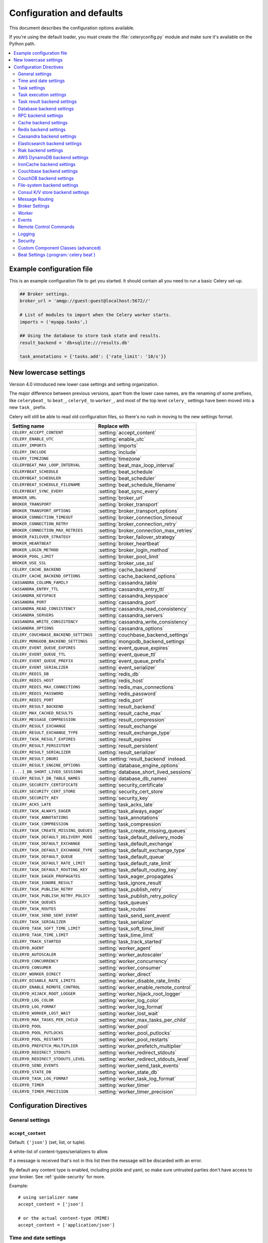 .. _configuration:

============================
 Configuration and defaults
============================

This document describes the configuration options available.

If you're using the default loader, you must create the :file:`celeryconfig.py`
module and make sure it's available on the Python path.

.. contents::
    :local:
    :depth: 2

.. _conf-example:

Example configuration file
==========================

This is an example configuration file to get you started.
It should contain all you need to run a basic Celery set-up.

.. code-block:: python

    ## Broker settings.
    broker_url = 'amqp://guest:guest@localhost:5672//'

    # List of modules to import when the Celery worker starts.
    imports = ('myapp.tasks',)

    ## Using the database to store task state and results.
    result_backend = 'db+sqlite:///results.db'

    task_annotations = {'tasks.add': {'rate_limit': '10/s'}}


.. _conf-old-settings-map:

New lowercase settings
======================

Version 4.0 introduced new lower case settings and setting organization.

The major difference between previous versions, apart from the lower case
names, are the renaming of some prefixes, like ``celerybeat_`` to ``beat_``,
``celeryd_`` to ``worker_``, and most of the top level ``celery_`` settings
have been moved into a new  ``task_`` prefix.

Celery will still be able to read old configuration files, so there's no
rush in moving to the new settings format.

=====================================  ==============================================
**Setting name**                       **Replace with**
=====================================  ==============================================
``CELERY_ACCEPT_CONTENT``              :setting:`accept_content`
``CELERY_ENABLE_UTC``                  :setting:`enable_utc`
``CELERY_IMPORTS``                     :setting:`imports`
``CELERY_INCLUDE``                     :setting:`include`
``CELERY_TIMEZONE``                    :setting:`timezone`
``CELERYBEAT_MAX_LOOP_INTERVAL``       :setting:`beat_max_loop_interval`
``CELERYBEAT_SCHEDULE``                :setting:`beat_schedule`
``CELERYBEAT_SCHEDULER``               :setting:`beat_scheduler`
``CELERYBEAT_SCHEDULE_FILENAME``       :setting:`beat_schedule_filename`
``CELERYBEAT_SYNC_EVERY``              :setting:`beat_sync_every`
``BROKER_URL``                         :setting:`broker_url`
``BROKER_TRANSPORT``                   :setting:`broker_transport`
``BROKER_TRANSPORT_OPTIONS``           :setting:`broker_transport_options`
``BROKER_CONNECTION_TIMEOUT``          :setting:`broker_connection_timeout`
``BROKER_CONNECTION_RETRY``            :setting:`broker_connection_retry`
``BROKER_CONNECTION_MAX_RETRIES``      :setting:`broker_connection_max_retries`
``BROKER_FAILOVER_STRATEGY``           :setting:`broker_failover_strategy`
``BROKER_HEARTBEAT``                   :setting:`broker_heartbeat`
``BROKER_LOGIN_METHOD``                :setting:`broker_login_method`
``BROKER_POOL_LIMIT``                  :setting:`broker_pool_limit`
``BROKER_USE_SSL``                     :setting:`broker_use_ssl`
``CELERY_CACHE_BACKEND``               :setting:`cache_backend`
``CELERY_CACHE_BACKEND_OPTIONS``       :setting:`cache_backend_options`
``CASSANDRA_COLUMN_FAMILY``            :setting:`cassandra_table`
``CASSANDRA_ENTRY_TTL``                :setting:`cassandra_entry_ttl`
``CASSANDRA_KEYSPACE``                 :setting:`cassandra_keyspace`
``CASSANDRA_PORT``                     :setting:`cassandra_port`
``CASSANDRA_READ_CONSISTENCY``         :setting:`cassandra_read_consistency`
``CASSANDRA_SERVERS``                  :setting:`cassandra_servers`
``CASSANDRA_WRITE_CONSISTENCY``        :setting:`cassandra_write_consistency`
``CASSANDRA_OPTIONS``                  :setting:`cassandra_options`
``CELERY_COUCHBASE_BACKEND_SETTINGS``  :setting:`couchbase_backend_settings`
``CELERY_MONGODB_BACKEND_SETTINGS``    :setting:`mongodb_backend_settings`
``CELERY_EVENT_QUEUE_EXPIRES``         :setting:`event_queue_expires`
``CELERY_EVENT_QUEUE_TTL``             :setting:`event_queue_ttl`
``CELERY_EVENT_QUEUE_PREFIX``          :setting:`event_queue_prefix`
``CELERY_EVENT_SERIALIZER``            :setting:`event_serializer`
``CELERY_REDIS_DB``                    :setting:`redis_db`
``CELERY_REDIS_HOST``                  :setting:`redis_host`
``CELERY_REDIS_MAX_CONNECTIONS``       :setting:`redis_max_connections`
``CELERY_REDIS_PASSWORD``              :setting:`redis_password`
``CELERY_REDIS_PORT``                  :setting:`redis_port`
``CELERY_RESULT_BACKEND``              :setting:`result_backend`
``CELERY_MAX_CACHED_RESULTS``          :setting:`result_cache_max`
``CELERY_MESSAGE_COMPRESSION``         :setting:`result_compression`
``CELERY_RESULT_EXCHANGE``             :setting:`result_exchange`
``CELERY_RESULT_EXCHANGE_TYPE``        :setting:`result_exchange_type`
``CELERY_TASK_RESULT_EXPIRES``         :setting:`result_expires`
``CELERY_RESULT_PERSISTENT``           :setting:`result_persistent`
``CELERY_RESULT_SERIALIZER``           :setting:`result_serializer`
``CELERY_RESULT_DBURI``                Use :setting:`result_backend` instead.
``CELERY_RESULT_ENGINE_OPTIONS``       :setting:`database_engine_options`
``[...]_DB_SHORT_LIVED_SESSIONS``      :setting:`database_short_lived_sessions`
``CELERY_RESULT_DB_TABLE_NAMES``       :setting:`database_db_names`
``CELERY_SECURITY_CERTIFICATE``        :setting:`security_certificate`
``CELERY_SECURITY_CERT_STORE``         :setting:`security_cert_store`
``CELERY_SECURITY_KEY``                :setting:`security_key`
``CELERY_ACKS_LATE``                   :setting:`task_acks_late`
``CELERY_TASK_ALWAYS_EAGER``           :setting:`task_always_eager`
``CELERY_TASK_ANNOTATIONS``            :setting:`task_annotations`
``CELERY_TASK_COMPRESSION``            :setting:`task_compression`
``CELERY_TASK_CREATE_MISSING_QUEUES``  :setting:`task_create_missing_queues`
``CELERY_TASK_DEFAULT_DELIVERY_MODE``  :setting:`task_default_delivery_mode`
``CELERY_TASK_DEFAULT_EXCHANGE``       :setting:`task_default_exchange`
``CELERY_TASK_DEFAULT_EXCHANGE_TYPE``  :setting:`task_default_exchange_type`
``CELERY_TASK_DEFAULT_QUEUE``          :setting:`task_default_queue`
``CELERY_TASK_DEFAULT_RATE_LIMIT``     :setting:`task_default_rate_limit`
``CELERY_TASK_DEFAULT_ROUTING_KEY``    :setting:`task_default_routing_key`
``CELERY_TASK_EAGER_PROPAGATES``       :setting:`task_eager_propagates`
``CELERY_TASK_IGNORE_RESULT``          :setting:`task_ignore_result`
``CELERY_TASK_PUBLISH_RETRY``          :setting:`task_publish_retry`
``CELERY_TASK_PUBLISH_RETRY_POLICY``   :setting:`task_publish_retry_policy`
``CELERY_TASK_QUEUES``                 :setting:`task_queues`
``CELERY_TASK_ROUTES``                 :setting:`task_routes`
``CELERY_TASK_SEND_SENT_EVENT``        :setting:`task_send_sent_event`
``CELERY_TASK_SERIALIZER``             :setting:`task_serializer`
``CELERYD_TASK_SOFT_TIME_LIMIT``       :setting:`task_soft_time_limit`
``CELERYD_TASK_TIME_LIMIT``            :setting:`task_time_limit`
``CELERY_TRACK_STARTED``               :setting:`task_track_started`
``CELERYD_AGENT``                      :setting:`worker_agent`
``CELERYD_AUTOSCALER``                 :setting:`worker_autoscaler`
``CELERYD_CONCURRENCY``                :setting:`worker_concurrency`
``CELERYD_CONSUMER``                   :setting:`worker_consumer`
``CELERY_WORKER_DIRECT``               :setting:`worker_direct`
``CELERY_DISABLE_RATE_LIMITS``         :setting:`worker_disable_rate_limits`
``CELERY_ENABLE_REMOTE_CONTROL``       :setting:`worker_enable_remote_control`
``CELERYD_HIJACK_ROOT_LOGGER``         :setting:`worker_hijack_root_logger`
``CELERYD_LOG_COLOR``                  :setting:`worker_log_color`
``CELERYD_LOG_FORMAT``                 :setting:`worker_log_format`
``CELERYD_WORKER_LOST_WAIT``           :setting:`worker_lost_wait`
``CELERYD_MAX_TASKS_PER_CHILD``        :setting:`worker_max_tasks_per_child`
``CELERYD_POOL``                       :setting:`worker_pool`
``CELERYD_POOL_PUTLOCKS``              :setting:`worker_pool_putlocks`
``CELERYD_POOL_RESTARTS``              :setting:`worker_pool_restarts`
``CELERYD_PREFETCH_MULTIPLIER``        :setting:`worker_prefetch_multiplier`
``CELERYD_REDIRECT_STDOUTS``           :setting:`worker_redirect_stdouts`
``CELERYD_REDIRECT_STDOUTS_LEVEL``     :setting:`worker_redirect_stdouts_level`
``CELERYD_SEND_EVENTS``                :setting:`worker_send_task_events`
``CELERYD_STATE_DB``                   :setting:`worker_state_db`
``CELERYD_TASK_LOG_FORMAT``            :setting:`worker_task_log_format`
``CELERYD_TIMER``                      :setting:`worker_timer`
``CELERYD_TIMER_PRECISION``            :setting:`worker_timer_precision`
=====================================  ==============================================

Configuration Directives
========================

.. _conf-datetime:

General settings
----------------

.. setting:: accept_content

``accept_content``
~~~~~~~~~~~~~~~~~~

Default: ``{'json'}``  (set, list, or tuple).

A white-list of content-types/serializers to allow.

If a message is received that's not in this list then
the message will be discarded with an error.

By default any content type is enabled, including pickle and yaml,
so make sure untrusted parties don't have access to your broker.
See :ref:`guide-security` for more.

Example::

    # using serializer name
    accept_content = ['json']

    # or the actual content-type (MIME)
    accept_content = ['application/json']

Time and date settings
----------------------

.. setting:: enable_utc

``enable_utc``
~~~~~~~~~~~~~~

.. versionadded:: 2.5

Default: Enabled by default since version 3.0.

If enabled dates and times in messages will be converted to use
the UTC timezone.

Note that workers running Celery versions below 2.5 will assume a local
timezone for all messages, so only enable if all workers have been
upgraded.

.. setting:: timezone

``timezone``
~~~~~~~~~~~~

.. versionadded:: 2.5

Default: ``"UTC"``.

Configure Celery to use a custom time zone.
The timezone value can be any time zone supported by the :pypi:`pytz`
library.

If not set the UTC timezone is used. For backwards compatibility
there's also a :setting:`enable_utc` setting, and this is set
to false the system local timezone is used instead.

.. _conf-tasks:

Task settings
-------------

.. setting:: task_annotations

``task_annotations``
~~~~~~~~~~~~~~~~~~~~

.. versionadded:: 2.5

Default: :const:`None`.

This setting can be used to rewrite any task attribute from the
configuration. The setting can be a dict, or a list of annotation
objects that filter for tasks and return a map of attributes
to change.

This will change the ``rate_limit`` attribute for the ``tasks.add``
task:

.. code-block:: python

    task_annotations = {'tasks.add': {'rate_limit': '10/s'}}

or change the same for all tasks:

.. code-block:: python

    task_annotations = {'*': {'rate_limit': '10/s'}}

You can change methods too, for example the ``on_failure`` handler:

.. code-block:: python

    def my_on_failure(self, exc, task_id, args, kwargs, einfo):
        print('Oh no! Task failed: {0!r}'.format(exc))

    task_annotations = {'*': {'on_failure': my_on_failure}}

If you need more flexibility then you can use objects
instead of a dict to choose the tasks to annotate:

.. code-block:: python

    class MyAnnotate(object):

        def annotate(self, task):
            if task.name.startswith('tasks.'):
                return {'rate_limit': '10/s'}

    task_annotations = (MyAnnotate(), {other,})

.. setting:: task_compression

``task_compression``
~~~~~~~~~~~~~~~~~~~~

Default: :const:`None`

Default compression used for task messages.
Can be ``gzip``, ``bzip2`` (if available), or any custom
compression schemes registered in the Kombu compression registry.

The default is to send uncompressed messages.

.. setting:: task_protocol

``task_protocol``
~~~~~~~~~~~~~~~~~

.. versionadded: 4.0

Default: 2 (since 4.0).

Set the default task message protocol version used to send tasks.
Supports protocols: 1 and 2.

Protocol 2 is supported by 3.1.24 and 4.x+.

.. setting:: task_serializer

``task_serializer``
~~~~~~~~~~~~~~~~~~~

Default: ``"json"`` (since 4.0, earlier: pickle).

A string identifying the default serialization method to use. Can be
`json` (default), `pickle`, `yaml`, `msgpack`, or any custom serialization
methods that have been registered with :mod:`kombu.serialization.registry`.

.. seealso::

    :ref:`calling-serializers`.

.. setting:: task_publish_retry

``task_publish_retry``
~~~~~~~~~~~~~~~~~~~~~~

.. versionadded:: 2.2

Default: Enabled.

Decides if publishing task messages will be retried in the case
of connection loss or other connection errors.
See also :setting:`task_publish_retry_policy`.

.. setting:: task_publish_retry_policy

``task_publish_retry_policy``
~~~~~~~~~~~~~~~~~~~~~~~~~~~~~

.. versionadded:: 2.2

Default: See :ref:`calling-retry`.

Defines the default policy when retrying publishing a task message in
the case of connection loss or other connection errors.

.. _conf-task-execution:

Task execution settings
-----------------------

.. setting:: task_always_eager

``task_always_eager``
~~~~~~~~~~~~~~~~~~~~~

Default: Disabled.

If this is :const:`True`, all tasks will be executed locally by blocking until
the task returns. ``apply_async()`` and ``Task.delay()`` will return
an :class:`~celery.result.EagerResult` instance, that emulates the API
and behavior of :class:`~celery.result.AsyncResult`, except the result
is already evaluated.

That is, tasks will be executed locally instead of being sent to
the queue.

.. setting:: task_eager_propagates

``task_eager_propagates``
~~~~~~~~~~~~~~~~~~~~~~~~~

Default: Disabled.

If this is :const:`True`, eagerly executed tasks (applied by `task.apply()`,
or when the :setting:`task_always_eager` setting is enabled), will
propagate exceptions.

It's the same as always running ``apply()`` with ``throw=True``.

.. setting:: task_remote_tracebacks

``task_remote_tracebacks``
~~~~~~~~~~~~~~~~~~~~~~~~~~

Default: Disabled.

If enabled task results will include the workers stack when re-raising
task errors.

This requires the :pypi:`tblib` library, that can be installed using
:command:`pip`:

.. code-block:: console

    $ pip install celery[tblib]

See :ref:`bundles` for information on combining multiple extension
requirements.

.. setting:: task_ignore_result

``task_ignore_result``
~~~~~~~~~~~~~~~~~~~~~~

Default: Disabled.

Whether to store the task return values or not (tombstones).
If you still want to store errors, just not successful return values,
you can set :setting:`task_store_errors_even_if_ignored`.

.. setting:: task_store_errors_even_if_ignored

``task_store_errors_even_if_ignored``
~~~~~~~~~~~~~~~~~~~~~~~~~~~~~~~~~~~~~

Default: Disabled.

If set, the worker stores all task errors in the result store even if
:attr:`Task.ignore_result <celery.task.base.Task.ignore_result>` is on.

.. setting:: task_track_started

``task_track_started``
~~~~~~~~~~~~~~~~~~~~~~

Default: Disabled.

If :const:`True` the task will report its status as 'started' when the
task is executed by a worker. The default value is :const:`False` as
the normal behavior is to not report that level of granularity. Tasks
are either pending, finished, or waiting to be retried. Having a 'started'
state can be useful for when there are long running tasks and there's a
need to report what task is currently running.

.. setting:: task_time_limit

``task_time_limit``
~~~~~~~~~~~~~~~~~~~

Default: No time limit.

Task hard time limit in seconds. The worker processing the task will
be killed and replaced with a new one when this is exceeded.

.. setting:: task_soft_time_limit

``task_soft_time_limit``
~~~~~~~~~~~~~~~~~~~~~~~~

Default: No soft time limit.

Task soft time limit in seconds.

The :exc:`~@SoftTimeLimitExceeded` exception will be
raised when this is exceeded. For example, the task can catch this to
clean up before the hard time limit comes:

.. code-block:: python

    from celery.exceptions import SoftTimeLimitExceeded

    @app.task
    def mytask():
        try:
            return do_work()
        except SoftTimeLimitExceeded:
            cleanup_in_a_hurry()

.. setting:: task_acks_late

``task_acks_late``
~~~~~~~~~~~~~~~~~~

Default: Disabled.

Late ack means the task messages will be acknowledged **after** the task
has been executed, not *just before* (the default behavior).

.. seealso::

    FAQ: :ref:`faq-acks_late-vs-retry`.

.. setting:: task_reject_on_worker_lost

``task_reject_on_worker_lost``
~~~~~~~~~~~~~~~~~~~~~~~~~~~~~~

Default: Disabled.

Even if :setting:`task_acks_late` is enabled, the worker will
acknowledge tasks when the worker process executing them abruptly
exits or is signaled (e.g., :sig:`KILL`/:sig:`INT`, etc).

Setting this to true allows the message to be re-queued instead,
so that the task will execute again by the same worker, or another
worker.

.. warning::

    Enabling this can cause message loops; make sure you know
    what you're doing.

.. setting:: task_default_rate_limit

``task_default_rate_limit``
~~~~~~~~~~~~~~~~~~~~~~~~~~~

Default: No rate limit.

The global default rate limit for tasks.

This value is used for tasks that doesn't have a custom rate limit

.. seealso::

    The setting:`worker_disable_rate_limits` setting can
    disable all rate limits.

.. _conf-result-backend:

Task result backend settings
----------------------------

.. setting:: result_backend

``result_backend``
~~~~~~~~~~~~~~~~~~

Default: No result backend enabled by default.

The backend used to store task results (tombstones).
Can be one of the following:

* ``rpc``
    Send results back as AMQP messages
    See :ref:`conf-rpc-result-backend`.

* ``database``
    Use a relational database supported by `SQLAlchemy`_.
    See :ref:`conf-database-result-backend`.

* ``redis``
    Use `Redis`_ to store the results.
    See :ref:`conf-redis-result-backend`.

* ``cache``
    Use `Memcached`_ to store the results.
    See :ref:`conf-cache-result-backend`.

* ``cassandra``
    Use `Cassandra`_ to store the results.
    See :ref:`conf-cassandra-result-backend`.

* ``elasticsearch``
    Use `Elasticsearch`_ to store the results.
    See :ref:`conf-elasticsearch-result-backend`.

* ``ironcache``
    Use `IronCache`_ to store the results.
    See :ref:`conf-ironcache-result-backend`.

* ``couchbase``
    Use `Couchbase`_ to store the results.
    See :ref:`conf-couchbase-result-backend`.

* ``couchdb``
    Use `CouchDB`_ to store the results.
    See :ref:`conf-couchdb-result-backend`.

* ``filesystem``
    Use a shared directory to store the results.
    See :ref:`conf-filesystem-result-backend`.

* ``consul``
    Use the `Consul`_ K/V store to store the results
    See :ref:`conf-consul-result-backend`.

.. warning:

    While the AMQP result backend is very efficient, you must make sure
    you only receive the same result once. See :doc:`userguide/calling`).

.. _`SQLAlchemy`: http://sqlalchemy.org
.. _`Memcached`: http://memcached.org
.. _`Redis`: https://redis.io
.. _`Cassandra`: http://cassandra.apache.org/
.. _`Elasticsearch`: https://aws.amazon.com/elasticsearch-service/
.. _`IronCache`: http://www.iron.io/cache
.. _`CouchDB`: http://www.couchdb.com/
.. _`Couchbase`: https://www.couchbase.com/
.. _`Consul`: https://consul.io/

.. setting:: result_serializer

``result_serializer``
~~~~~~~~~~~~~~~~~~~~~

Default: ``json`` since 4.0 (earlier: pickle).

Result serialization format.

See :ref:`calling-serializers` for information about supported
serialization formats.

.. setting:: result_compression

``result_compression``
~~~~~~~~~~~~~~~~~~~~~~

Default: No compression.

Optional compression method used for task results.
Supports the same options as the :setting:`task_serializer` setting.

.. setting:: result_expires

``result_expires``
~~~~~~~~~~~~~~~~~~

Default: Expire after 1 day.

Time (in seconds, or a :class:`~datetime.timedelta` object) for when after
stored task tombstones will be deleted.

A built-in periodic task will delete the results after this time
(``celery.backend_cleanup``), assuming that ``celery beat`` is
enabled. The task runs daily at 4am.

A value of :const:`None` or 0 means results will never expire (depending
on backend specifications).

.. note::

    For the moment this only works with the AMQP, database, cache,
    and Redis backends.

    When using the database backend, ``celery beat`` must be
    running for the results to be expired.

.. setting:: result_cache_max

``result_cache_max``
~~~~~~~~~~~~~~~~~~~~

Default: Disabled by default.

Enables client caching of results.

This can be useful for the old deprecated
'amqp' backend where the result is unavailable as soon as one result instance
consumes it.

This is the total number of results to cache before older results are evicted.
A value of 0 or None means no limit, and a value of :const:`-1`
will disable the cache.

Disabled by default.

.. _conf-database-result-backend:

Database backend settings
-------------------------

Database URL Examples
~~~~~~~~~~~~~~~~~~~~~

To use the database backend you have to configure the
:setting:`result_backend` setting with a connection URL and the ``db+``
prefix:

.. code-block:: python

    result_backend = 'db+scheme://user:password@host:port/dbname'

Examples::

    # sqlite (filename)
    result_backend = 'db+sqlite:///results.sqlite'

    # mysql
    result_backend = 'db+mysql://scott:tiger@localhost/foo'

    # postgresql
    result_backend = 'db+postgresql://scott:tiger@localhost/mydatabase'

    # oracle
    result_backend = 'db+oracle://scott:tiger@127.0.0.1:1521/sidname'

.. code-block:: python

Please see `Supported Databases`_ for a table of supported databases,
and `Connection String`_ for more information about connection
strings (this is the part of the URI that comes after the ``db+`` prefix).

.. _`Supported Databases`:
    http://www.sqlalchemy.org/docs/core/engines.html#supported-databases

.. _`Connection String`:
    http://www.sqlalchemy.org/docs/core/engines.html#database-urls

.. setting:: database_engine_options

``database_engine_options``
~~~~~~~~~~~~~~~~~~~~~~~~~~~~~

Default: ``{}`` (empty mapping).

To specify additional SQLAlchemy database engine options you can use
the :setting:`sqlalchmey_engine_options` setting::

    # echo enables verbose logging from SQLAlchemy.
    app.conf.database_engine_options = {'echo': True}

.. setting:: database_short_lived_sessions

``database_short_lived_sessions``
~~~~~~~~~~~~~~~~~~~~~~~~~~~~~~~~~~~

Default: Disabled by default.

Short lived sessions are disabled by default. If enabled they can drastically reduce
performance, especially on systems processing lots of tasks. This option is useful
on low-traffic workers that experience errors as a result of cached database connections
going stale through inactivity. For example, intermittent errors like
`(OperationalError) (2006, 'MySQL server has gone away')` can be fixed by enabling
short lived sessions. This option only affects the database backend.

.. setting:: database_table_names

``database_table_names``
~~~~~~~~~~~~~~~~~~~~~~~~~~

Default: ``{}`` (empty mapping).

When SQLAlchemy is configured as the result backend, Celery automatically
creates two tables to store result meta-data for tasks. This setting allows
you to customize the table names:

.. code-block:: python

    # use custom table names for the database result backend.
    database_table_names = {
        'task': 'myapp_taskmeta',
        'group': 'myapp_groupmeta',
    }

.. _conf-rpc-result-backend:

RPC backend settings
--------------------

.. setting:: result_persistent

``result_persistent``
~~~~~~~~~~~~~~~~~~~~~

Default: Disabled by default (transient messages).

If set to :const:`True`, result messages will be persistent. This means the
messages won't be lost after a broker restart.

Example configuration
~~~~~~~~~~~~~~~~~~~~~

.. code-block:: python

    result_backend = 'rpc://'
    result_persistent = False

.. _conf-cache-result-backend:

Cache backend settings
----------------------

.. note::

    The cache backend supports the :pypi:`pylibmc` and :pypi:`python-memcached`
    libraries. The latter is used only if :pypi:`pylibmc` isn't installed.

Using a single Memcached server:

.. code-block:: python

    result_backend = 'cache+memcached://127.0.0.1:11211/'

Using multiple Memcached servers:

.. code-block:: python

    result_backend = """
        cache+memcached://172.19.26.240:11211;172.19.26.242:11211/
    """.strip()

The "memory" backend stores the cache in memory only:

.. code-block:: python

    result_backend = 'cache'
    cache_backend = 'memory'

.. setting:: cache_backend_options

``cache_backend_options``
~~~~~~~~~~~~~~~~~~~~~~~~~

Default: ``{}`` (empty mapping).

You can set :pypi:`pylibmc` options using the :setting:`cache_backend_options`
setting:

.. code-block:: python

    cache_backend_options = {
        'binary': True,
        'behaviors': {'tcp_nodelay': True},
    }

.. setting:: cache_backend

``cache_backend``
~~~~~~~~~~~~~~~~~

This setting is no longer used as it's now possible to specify
the cache backend directly in the :setting:`result_backend` setting.

.. _conf-redis-result-backend:

Redis backend settings
----------------------

Configuring the backend URL
~~~~~~~~~~~~~~~~~~~~~~~~~~~

.. note::

    The Redis backend requires the :pypi:`redis` library.

    To install this package use :command:`pip`:

    .. code-block:: console

        $ pip install celery[redis]

    See :ref:`bundles` for information on combining multiple extension
    requirements.

This backend requires the :setting:`result_backend`
setting to be set to a Redis URL::

    result_backend = 'redis://:password@host:port/db'

For example::

    result_backend = 'redis://localhost/0'

is the same as::

    result_backend = 'redis://'

The fields of the URL are defined as follows:

#. ``password``

    Password used to connect to the database.

#. ``host``

    Host name or IP address of the Redis server (e.g., `localhost`).

#. ``port``

    Port to the Redis server. Default is 6379.

#. ``db``

    Database number to use. Default is 0.
    The db can include an optional leading slash.

.. setting:: redis_backend_use_ssl

``redis_backend_use_ssl``
~~~~~~~~~~~~~~~~~~~~~~~~~

Default: Disabled.

The Redis backend supports SSL. The valid values of this options are the same
as :setting:`broker_use_ssl`.

.. setting:: redis_max_connections

``redis_max_connections``
~~~~~~~~~~~~~~~~~~~~~~~~~

Default: No limit.

Maximum number of connections available in the Redis connection
pool used for sending and retrieving results.

.. setting:: redis_socket_connect_timeout

``redis_socket_connect_timeout``
~~~~~~~~~~~~~~~~~~~~~~~~~~~~~~~~

.. versionadded:: 5.0.1

Default: :const:`None`

Socket timeout for connections to Redis from the result backend
in seconds (int/float)

.. setting:: redis_socket_timeout

``redis_socket_timeout``
~~~~~~~~~~~~~~~~~~~~~~~~

Default: 120.0 seconds.

Socket timeout for reading/writing operations to the Redis server
in seconds (int/float), used by the redis result backend.

.. _conf-cassandra-result-backend:

Cassandra backend settings
--------------------------

.. note::

    This Cassandra backend driver requires :pypi:`cassandra-driver`.

    To install, use :command:`pip`:

    .. code-block:: console

        $ pip install celery[cassandra]

    See :ref:`bundles` for information on combining multiple extension
    requirements.

This backend requires the following configuration directives to be set.

.. setting:: cassandra_servers

``cassandra_servers``
~~~~~~~~~~~~~~~~~~~~~

Default: ``[]`` (empty list).

List of ``host`` Cassandra servers. For example::

    cassandra_servers = ['localhost']

.. setting:: cassandra_port

``cassandra_port``
~~~~~~~~~~~~~~~~~~

Default: 9042.

Port to contact the Cassandra servers on.

.. setting:: cassandra_keyspace

``cassandra_keyspace``
~~~~~~~~~~~~~~~~~~~~~~

Default: None.

The key-space in which to store the results. For example::

    cassandra_keyspace = 'tasks_keyspace'

.. setting:: cassandra_table

``cassandra_table``
~~~~~~~~~~~~~~~~~~~

Default: None.

The table (column family) in which to store the results. For example::

    cassandra_table = 'tasks'

.. setting:: cassandra_read_consistency

``cassandra_read_consistency``
~~~~~~~~~~~~~~~~~~~~~~~~~~~~~~

Default: None.

The read consistency used. Values can be ``ONE``, ``TWO``, ``THREE``, ``QUORUM``, ``ALL``,
``LOCAL_QUORUM``, ``EACH_QUORUM``, ``LOCAL_ONE``.

.. setting:: cassandra_write_consistency

``cassandra_write_consistency``
~~~~~~~~~~~~~~~~~~~~~~~~~~~~~~~

Default: None.

The write consistency used. Values can be ``ONE``, ``TWO``, ``THREE``, ``QUORUM``, ``ALL``,
``LOCAL_QUORUM``, ``EACH_QUORUM``, ``LOCAL_ONE``.

.. setting:: cassandra_entry_ttl

``cassandra_entry_ttl``
~~~~~~~~~~~~~~~~~~~~~~~

Default: None.

Time-to-live for status entries. They will expire and be removed after that many seconds
after adding. A value of :const:`None` (default) means they will never expire.

.. setting:: cassandra_auth_provider

``cassandra_auth_provider``
~~~~~~~~~~~~~~~~~~~~~~~~~~~

Default: :const:`None`.

AuthProvider class within ``cassandra.auth`` module to use. Values can be
``PlainTextAuthProvider`` or ``SaslAuthProvider``.

.. setting:: cassandra_auth_kwargs

``cassandra_auth_kwargs``
~~~~~~~~~~~~~~~~~~~~~~~~~

Default: ``{}`` (empty mapping).

Named arguments to pass into the authentication provider. For example:

.. code-block:: python

    cassandra_auth_kwargs = {
        username: 'cassandra',
        password: 'cassandra'
    }

.. setting:: cassandra_options

``cassandra_options``
~~~~~~~~~~~~~~~~~~~~~~~~~~~

Default: ``{}`` (empty mapping).

Named arguments to pass into the ``cassandra.cluster`` class.

.. code-block:: python

    cassandra_options = {
        'cql_version': '3.2.1'
        'protocol_version': 3
    }

Example configuration
~~~~~~~~~~~~~~~~~~~~~

.. code-block:: python

    cassandra_servers = ['localhost']
    cassandra_keyspace = 'celery'
    cassandra_table = 'tasks'
    cassandra_read_consistency = 'ONE'
    cassandra_write_consistency = 'ONE'
    cassandra_entry_ttl = 86400

.. _conf-elasticsearch-result-backend:

Elasticsearch backend settings
------------------------------

To use `Elasticsearch`_ as the result backend you simply need to
configure the :setting:`result_backend` setting with the correct URL.

Example configuration
~~~~~~~~~~~~~~~~~~~~~

.. code-block:: python

    result_backend = 'elasticsearch://example.com:9200/index_name/doc_type'

.. setting:: elasticsearch_retry_on_timeout

``elasticsearch_retry_on_timeout``
~~~~~~~~~~~~~~~~~~~~~~~~~~~~~~~~~~~

Default: :const:`False`

Should timeout trigger a retry on different node?

.. setting:: elasticsearch_max_retries

``elasticsearch_max_retries``
~~~~~~~~~~~~~~~~~~~~~~~~~~~~~~~

Default: 3.

Maximum number of retries before an exception is propagated.

.. setting:: elasticsearch_timeout

``elasticsearch_timeout``
~~~~~~~~~~~~~~~~~~~~~~~~~~

Default: 10.0 seconds.

Global timeout,used by the elasticsearch result backend.

.. _conf-riak-result-backend:

Riak backend settings
---------------------

.. note::

    The Riak backend requires the :pypi:`riak` library.

    To install the this package use :command:`pip`:

    .. code-block:: console

        $ pip install celery[riak]

    See :ref:`bundles` for information on combining multiple extension
    requirements.

This backend requires the :setting:`result_backend`
setting to be set to a Riak URL::

    result_backend = 'riak://host:port/bucket'

For example::

    result_backend = 'riak://localhost/celery

is the same as::

    result_backend = 'riak://'

The fields of the URL are defined as follows:

#. ``host``

    Host name or IP address of the Riak server (e.g., `'localhost'`).

#. ``port``

    Port to the Riak server using the protobuf protocol. Default is 8087.

#. ``bucket``

    Bucket name to use. Default is `celery`.
    The bucket needs to be a string with ASCII characters only.

Alternatively, this backend can be configured with the following configuration directives.

.. setting:: riak_backend_settings

``riak_backend_settings``
~~~~~~~~~~~~~~~~~~~~~~~~~

Default: ``{}`` (empty mapping).

This is a dict supporting the following keys:

* ``host``

    The host name of the Riak server. Defaults to ``"localhost"``.

* ``port``

    The port the Riak server is listening to. Defaults to 8087.

* ``bucket``

    The bucket name to connect to. Defaults to "celery".

* ``protocol``

    The protocol to use to connect to the Riak server. This isn't configurable
    via :setting:`result_backend`

.. _conf-dynamodb-result-backend:

AWS DynamoDB backend settings
-----------------------------

.. note::

    The Dynamodb backend requires the :pypi:`boto3` library.

    To install this package use :command:`pip`:

    .. code-block:: console

        $ pip install celery[dynamodb]

    See :ref:`bundles` for information on combining multiple extension
    requirements.

This backend requires the :setting:`result_backend`
setting to be set to a DynamoDB URL::

    result_backend = 'dynamodb://aws_access_key_id:aws_secret_access_key@region:port/table?read=n&write=m'

For example, specifying the AWS region and the table name::

    result_backend = 'dynamodb://@us-east-1/celery_results

or retrieving AWS configuration parameters from the environment, using the default table name (``celery``)
and specifying read and write provisioned throughput::

    result_backend = 'dynamodb://@/?read=5&write=5'

or using the `downloadable version <https://docs.aws.amazon.com/amazondynamodb/latest/developerguide/DynamoDBLocal.html>`_
of DynamoDB
`locally <https://docs.aws.amazon.com/amazondynamodb/latest/developerguide/DynamoDBLocal.Endpoint.html>`_::

    result_backend = 'dynamodb://@localhost:8000

The fields of the URL are defined as follows:

#. ``aws_access_key_id & aws_secret_access_key``

    The credentials for accessing AWS API resources. These can also be resolved
    by the :pypi:`boto3` library from various sources, as
    described `here <http://boto3.readthedocs.io/en/latest/guide/configuration.html#configuring-credentials>`_.

#. ``region``

    The AWS region, e.g. ``us-east-1`` or ``localhost`` for the `Downloadable Version <https://docs.aws.amazon.com/amazondynamodb/latest/developerguide/DynamoDBLocal.html>`_.
    See the :pypi:`boto3` library `documentation <http://boto3.readthedocs.io/en/latest/guide/configuration.html#environment-variable-configuration>`_
    for definition options.

#. ``port``

   The listening port of the local DynamoDB instance, if you are using the downloadable version.
   If you have not specified the ``region`` parameter as ``localhost``,
   setting this parameter has **no effect**.

#. ``table``

    Table name to use. Default is ``celery``.
    See the `DynamoDB Naming Rules <http://docs.aws.amazon.com/amazondynamodb/latest/developerguide/Limits.html#limits-naming-rules>`_
    for information on the allowed characters and length.

#. ``read & write``

    The Read & Write Capacity Units for the created DynamoDB table. Default is ``1`` for both read and write.
    More details can be found in the `Provisioned Throughput documentation <http://docs.aws.amazon.com/amazondynamodb/latest/developerguide/HowItWorks.ProvisionedThroughput.html>`_.

.. _conf-ironcache-result-backend:

IronCache backend settings
--------------------------

.. note::

    The IronCache backend requires the :pypi:`iron_celery` library:

    To install this package use :command:`pip`:

    .. code-block:: console

        $ pip install iron_celery

IronCache is configured via the URL provided in :setting:`result_backend`, for example::

    result_backend = 'ironcache://project_id:token@'

Or to change the cache name::

    ironcache:://project_id:token@/awesomecache

For more information, see: https://github.com/iron-io/iron_celery

.. _conf-couchbase-result-backend:

Couchbase backend settings
--------------------------

.. note::

    The Couchbase backend requires the :pypi:`couchbase` library.

    To install this package use :command:`pip`:

    .. code-block:: console

        $ pip install celery[couchbase]

    See :ref:`bundles` for instructions how to combine multiple extension
    requirements.

This backend can be configured via the :setting:`result_backend`
set to a Couchbase URL:

.. code-block:: python

    result_backend = 'couchbase://username:password@host:port/bucket'

.. setting:: couchbase_backend_settings

``couchbase_backend_settings``
~~~~~~~~~~~~~~~~~~~~~~~~~~~~~~

Default: ``{}`` (empty mapping).

This is a dict supporting the following keys:

* ``host``

    Host name of the Couchbase server. Defaults to ``localhost``.

* ``port``

    The port the Couchbase server is listening to. Defaults to ``8091``.

* ``bucket``

    The default bucket the Couchbase server is writing to.
    Defaults to ``default``.

* ``username``

    User name to authenticate to the Couchbase server as (optional).

* ``password``

    Password to authenticate to the Couchbase server (optional).

.. _conf-couchdb-result-backend:

CouchDB backend settings
------------------------

.. note::

    The CouchDB backend requires the :pypi:`pycouchdb` library:

    To install this Couchbase package use :command:`pip`:

    .. code-block:: console

        $ pip install celery[couchdb]

    See :ref:`bundles` for information on combining multiple extension
    requirements.

This backend can be configured via the :setting:`result_backend`
set to a CouchDB URL::

    result_backend = 'couchdb://username:password@host:port/container'

The URL is formed out of the following parts:

* ``username``

    User name to authenticate to the CouchDB server as (optional).

* ``password``

    Password to authenticate to the CouchDB server (optional).

* ``host``

    Host name of the CouchDB server. Defaults to ``localhost``.

* ``port``

    The port the CouchDB server is listening to. Defaults to ``8091``.

* ``container``

    The default container the CouchDB server is writing to.
    Defaults to ``default``.

.. _conf-filesystem-result-backend:

File-system backend settings
----------------------------

This backend can be configured using a file URL, for example::

    CELERY_RESULT_BACKEND = 'file:///var/celery/results'

The configured directory needs to be shared and writable by all servers using
the backend.

If you're trying Celery on a single system you can simply use the backend
without any further configuration. For larger clusters you could use NFS,
`GlusterFS`_, CIFS, `HDFS`_ (using FUSE), or any other file-system.

.. _`GlusterFS`: http://www.gluster.org/
.. _`HDFS`: http://hadoop.apache.org/

.. _conf-consul-result-backend:

Consul K/V store backend settings
---------------------------------

The Consul backend can be configured using a URL, for example:

    CELERY_RESULT_BACKEND = 'consul://localhost:8500/'

The backend will storage results in the K/V store of Consul
as individual keys.

The backend supports auto expire of results using TTLs in Consul.

.. _conf-messaging:

Message Routing
---------------

.. _conf-messaging-routing:

.. setting:: task_queues

``task_queues``
~~~~~~~~~~~~~~~

Default: :const:`None` (queue taken from default queue settings).

Most users will not want to specify this setting and should rather use
the :ref:`automatic routing facilities <routing-automatic>`.

If you really want to configure advanced routing, this setting should
be a list of :class:`kombu.Queue` objects the worker will consume from.

Note that workers can be overridden this setting via the
:option:`-Q <celery worker -Q>` option, or individual queues from this
list (by name) can be excluded using the :option:`-X <celery worker -X>`
option.

Also see :ref:`routing-basics` for more information.

The default is a queue/exchange/binding key of ``celery``, with
exchange type ``direct``.

See also :setting:`task_routes`

.. setting:: task_routes

``task_routes``
~~~~~~~~~~~~~~~

Default: :const:`None`.

A list of routers, or a single router used to route tasks to queues.
When deciding the final destination of a task the routers are consulted
in order.

A router can be specified as either:

*  A function with the signature ``(name, args, kwargs,
   options, task=None, **kwargs)``
*  A string providing the path to a router function.
*  A dict containing router specification:
     Will be converted to a :class:`celery.routes.MapRoute` instance.
* A list of ``(pattern, route)`` tuples:
     Will be converted to a :class:`celery.routes.MapRoute` instance.

Examples:

.. code-block:: python

    task_routes = {
        'celery.ping': 'default',
        'mytasks.add': 'cpu-bound',
        'feed.tasks.*': 'feeds',                           # <-- glob pattern
        re.compile(r'(image|video)\.tasks\..*'): 'media',  # <-- regex
        'video.encode': {
            'queue': 'video',
            'exchange': 'media'
            'routing_key': 'media.video.encode',
        },
    }

    task_routes = ('myapp.tasks.route_task', {'celery.ping': 'default})

Where ``myapp.tasks.route_task`` could be:

.. code-block:: python

    def route_task(self, name, args, kwargs, options, task=None, **kw):
            if task == 'celery.ping':
                return {'queue': 'default'}

``route_task`` may return a string or a dict. A string then means
it's a queue name in :setting:`task_queues`, a dict means it's a custom route.

When sending tasks, the routers are consulted in order. The first
router that doesn't return ``None`` is the route to use. The message options
is then merged with the found route settings, where the routers settings
have priority.

Example if :func:`~celery.execute.apply_async` has these arguments:

.. code-block:: python

   Task.apply_async(immediate=False, exchange='video',
                    routing_key='video.compress')

and a router returns:

.. code-block:: python

    {'immediate': True, 'exchange': 'urgent'}

the final message options will be:

.. code-block:: python

    immediate=True, exchange='urgent', routing_key='video.compress'

(and any default message options defined in the
:class:`~celery.task.base.Task` class)

Values defined in :setting:`task_routes` have precedence over values defined in
:setting:`task_queues` when merging the two.

With the follow settings:

.. code-block:: python

    task_queues = {
        'cpubound': {
            'exchange': 'cpubound',
            'routing_key': 'cpubound',
        },
    }

    task_routes = {
        'tasks.add': {
            'queue': 'cpubound',
            'routing_key': 'tasks.add',
            'serializer': 'json',
        },
    }

The final routing options for ``tasks.add`` will become:

.. code-block:: javascript

    {'exchange': 'cpubound',
     'routing_key': 'tasks.add',
     'serializer': 'json'}

See :ref:`routers` for more examples.

.. setting:: task_queue_ha_policy

``task_queue_ha_policy``
~~~~~~~~~~~~~~~~~~~~~~~~
:brokers: RabbitMQ

Default: :const:`None`.

This will set the default HA policy for a queue, and the value
can either be a string (usually ``all``):

.. code-block:: python

    task_queue_ha_policy = 'all'

Using 'all' will replicate the queue to all current nodes,
Or you can give it a list of nodes to replicate to:

.. code-block:: python

    task_queue_ha_policy = ['rabbit@host1', 'rabbit@host2']

Using a list will implicitly set ``x-ha-policy`` to 'nodes' and
``x-ha-policy-params`` to the given list of nodes.

See http://www.rabbitmq.com/ha.html for more information.

.. setting:: task_queue_max_priority

``task_queue_max_priority``
~~~~~~~~~~~~~~~~~~~~~~~~~~~
:brokers: RabbitMQ

Default: :const:`None`.

See :ref:`routing-options-rabbitmq-priorities`.

.. setting:: worker_direct

``worker_direct``
~~~~~~~~~~~~~~~~~

Default: Disabled.

This option enables so that every worker has a dedicated queue,
so that tasks can be routed to specific workers.

The queue name for each worker is automatically generated based on
the worker hostname and a ``.dq`` suffix, using the ``C.dq`` exchange.

For example the queue name for the worker with node name ``w1@example.com``
becomes::

    w1@example.com.dq

Then you can route the task to the task by specifying the hostname
as the routing key and the ``C.dq`` exchange::

    task_routes = {
        'tasks.add': {'exchange': 'C.dq', 'routing_key': 'w1@example.com'}
    }

.. setting:: task_create_missing_queues

``task_create_missing_queues``
~~~~~~~~~~~~~~~~~~~~~~~~~~~~~~

Default: Enabled.

If enabled (default), any queues specified that aren't defined in
:setting:`task_queues` will be automatically created. See
:ref:`routing-automatic`.

.. setting:: task_default_queue

``task_default_queue``
~~~~~~~~~~~~~~~~~~~~~~

Default: ``"celery"``.

The name of the default queue used by `.apply_async` if the message has
no route or no custom queue has been specified.

This queue must be listed in :setting:`task_queues`.
If :setting:`task_queues` isn't specified then it's automatically
created containing one queue entry, where this name is used as the name of
that queue.

.. seealso::

    :ref:`routing-changing-default-queue`

.. setting:: task_default_exchange

``task_default_exchange``
~~~~~~~~~~~~~~~~~~~~~~~~~

Default: ``"celery"``.

Name of the default exchange to use when no custom exchange is
specified for a key in the :setting:`task_queues` setting.

.. setting:: task_default_exchange_type

``task_default_exchange_type``
~~~~~~~~~~~~~~~~~~~~~~~~~~~~~~

Default: ``"direct"``.

Default exchange type used when no custom exchange type is specified
for a key in the :setting:`task_queues` setting.

.. setting:: task_default_routing_key

``task_default_routing_key``
~~~~~~~~~~~~~~~~~~~~~~~~~~~~

Default: ``"celery"``.

The default routing key used when no custom routing key
is specified for a key in the :setting:`task_queues` setting.

.. setting:: task_default_delivery_mode

``task_default_delivery_mode``
~~~~~~~~~~~~~~~~~~~~~~~~~~~~~~

Default: ``"persistent"``.

Can be `transient` (messages not written to disk) or `persistent` (written to
disk).

.. _conf-broker-settings:

Broker Settings
---------------

.. setting:: broker_url

``broker_url``
~~~~~~~~~~~~~~

Default: ``"amqp://"``

Default broker URL. This must be a URL in the form of::

    transport://userid:password@hostname:port/virtual_host

Only the scheme part (``transport://``) is required, the rest
is optional, and defaults to the specific transports default values.

The transport part is the broker implementation to use, and the
default is ``amqp``, (uses ``librabbitmq`` if installed or falls back to
``pyamqp``). There are also other choices available, including;
``redis://``, ``sqs://``, and ``qpid://``.

The scheme can also be a fully qualified path to your own transport
implementation::

    broker_url = 'proj.transports.MyTransport://localhost'

More than one broker URL, of the same transport, can also be specified.
The broker URLs can be passed in as a single string that's semicolon delimited::

    broker_url = 'transport://userid:password@hostname:port//;transport://userid:password@hostname:port//'

Or as a list::

    broker_url = [
        'transport://userid:password@localhost:port//',
        'transport://userid:password@hostname:port//'
    ]

The brokers will then be used in the :setting:`broker_failover_strategy`.

See :ref:`kombu:connection-urls` in the Kombu documentation for more
information.

.. setting:: broker_read_url

.. setting:: broker_write_url

``broker_read_url`` / ``broker_write_url``
~~~~~~~~~~~~~~~~~~~~~~~~~~~~~~~~~~~~~~~~~~

Default: Taken from :setting:`broker_url`.

These settings can be configured, instead of :setting:`broker_url` to specify
different connection parameters for broker connections used for consuming and
producing.

Example::

    broker_read_url = 'amqp://user:pass@broker.example.com:56721'
    broker_write_url = 'amqp://user:pass@broker.example.com:56722'

Both options can also be specified as a list for failover alternates, see
:setting:`broker_url` for more information.

.. setting:: broker_failover_strategy

``broker_failover_strategy``
~~~~~~~~~~~~~~~~~~~~~~~~~~~~

Default: ``"round-robin"``.

Default failover strategy for the broker Connection object. If supplied,
may map to a key in 'kombu.connection.failover_strategies', or be a reference
to any method that yields a single item from a supplied list.

Example::

    # Random failover strategy
    def random_failover_strategy(servers):
        it = list(servers)  # don't modify callers list
        shuffle = random.shuffle
        for _ in repeat(None):
            shuffle(it)
            yield it[0]

    broker_failover_strategy = random_failover_strategy

.. setting:: broker_heartbeat

``broker_heartbeat``
~~~~~~~~~~~~~~~~~~~~
:transports supported: ``pyamqp``

Default: ``120.0`` (negotiated by server).

Note: This value is only used by the worker, clients do not use
a heartbeat at the moment.

It's not always possible to detect connection loss in a timely
manner using TCP/IP alone, so AMQP defines something called heartbeats
that's is used both by the client and the broker to detect if
a connection was closed.

If the heartbeat value is 10 seconds, then
the heartbeat will be monitored at the interval specified
by the :setting:`broker_heartbeat_checkrate` setting (by default
this is set to double the rate of the heartbeat value,
so for the 10 seconds, the heartbeat is checked every 5 seconds).

.. setting:: broker_heartbeat_checkrate

``broker_heartbeat_checkrate``
~~~~~~~~~~~~~~~~~~~~~~~~~~~~~~
:transports supported: ``pyamqp``

Default: 2.0.

At intervals the worker will monitor that the broker hasn't missed
too many heartbeats. The rate at which this is checked is calculated
by dividing the :setting:`broker_heartbeat` value with this value,
so if the heartbeat is 10.0 and the rate is the default 2.0, the check
will be performed every 5 seconds (twice the heartbeat sending rate).

.. setting:: broker_use_ssl

``broker_use_ssl``
~~~~~~~~~~~~~~~~~~
:transports supported: ``pyamqp``, ``redis``

Default: Disabled.

Toggles SSL usage on broker connection and SSL settings.

The valid values for this option vary by transport.

``pyamqp``
__________

If ``True`` the connection will use SSL with default SSL settings.
If set to a dict, will configure SSL connection according to the specified
policy. The format used is Python's :func:`ssl.wrap_socket` options.

Note that SSL socket is generally served on a separate port by the broker.

Example providing a client cert and validating the server cert against a custom
certificate authority:

.. code-block:: python

    import ssl

    broker_use_ssl = {
      'keyfile': '/var/ssl/private/worker-key.pem',
      'certfile': '/var/ssl/amqp-server-cert.pem',
      'ca_certs': '/var/ssl/myca.pem',
      'cert_reqs': ssl.CERT_REQUIRED
    }

.. warning::

    Be careful using ``broker_use_ssl=True``. It's possible that your default
    configuration won't validate the server cert at all. Please read Python
    `ssl module security
    considerations <https://docs.python.org/3/library/ssl.html#ssl-security>`_.

``redis``
_________


The setting must be a dict the keys:

*  ``ssl_cert_reqs`` (required): one of the ``SSLContext.verify_mode`` values:
    * ``ssl.CERT_NONE``
    * ``ssl.CERT_OPTIONAL``
    * ``ssl.CERT_REQUIRED``
*  ``ssl_ca_certs`` (optional): path to the CA certificate
*  ``ssl_certfile`` (optional): path to the client certificate
*  ``ssl_keyfile`` (optional): path to the client key


.. setting:: broker_pool_limit

``broker_pool_limit``
~~~~~~~~~~~~~~~~~~~~~

.. versionadded:: 2.3

Default: 10.

The maximum number of connections that can be open in the connection pool.

The pool is enabled by default since version 2.5, with a default limit of ten
connections. This number can be tweaked depending on the number of
threads/green-threads (eventlet/gevent) using a connection. For example
running eventlet with 1000 greenlets that use a connection to the broker,
contention can arise and you should consider increasing the limit.

If set to :const:`None` or 0 the connection pool will be disabled and
connections will be established and closed for every use.

.. setting:: broker_connection_timeout

``broker_connection_timeout``
~~~~~~~~~~~~~~~~~~~~~~~~~~~~~

Default: 4.0.

The default timeout in seconds before we give up establishing a connection
to the AMQP server. This setting is disabled when using
gevent.

.. setting:: broker_connection_retry

``broker_connection_retry``
~~~~~~~~~~~~~~~~~~~~~~~~~~~

Default: Enabled.

Automatically try to re-establish the connection to the AMQP broker if lost.

The time between retries is increased for each retry, and is
not exhausted before :setting:`broker_connection_max_retries` is
exceeded.

.. setting:: broker_connection_max_retries

``broker_connection_max_retries``
~~~~~~~~~~~~~~~~~~~~~~~~~~~~~~~~~

Default: 100.

Maximum number of retries before we give up re-establishing a connection
to the AMQP broker.

If this is set to :const:`0` or :const:`None`, we'll retry forever.

.. setting:: broker_login_method

``broker_login_method``
~~~~~~~~~~~~~~~~~~~~~~~

Default: ``"AMQPLAIN"``.

Set custom amqp login method.

.. setting:: broker_transport_options

``broker_transport_options``
~~~~~~~~~~~~~~~~~~~~~~~~~~~~

.. versionadded:: 2.2

Default: ``{}`` (empty mapping).

A dict of additional options passed to the underlying transport.

See your transport user manual for supported options (if any).

Example setting the visibility timeout (supported by Redis and SQS
transports):

.. code-block:: python

    broker_transport_options = {'visibility_timeout': 18000}  # 5 hours

.. _conf-worker:

Worker
------

.. setting:: imports

``imports``
~~~~~~~~~~~

Default: ``[]`` (empty list).

A sequence of modules to import when the worker starts.

This is used to specify the task modules to import, but also
to import signal handlers and additional remote control commands, etc.

The modules will be imported in the original order.

.. setting:: include

``include``
~~~~~~~~~~~

Default: ``[]`` (empty list).

Exact same semantics as :setting:`imports`, but can be used as a means
to have different import categories.

The modules in this setting are imported after the modules in
:setting:`imports`.

.. _conf-concurrency:

.. setting:: worker_concurrency

``worker_concurrency``
~~~~~~~~~~~~~~~~~~~~~~

Default: Number of CPU cores.

The number of concurrent worker processes/threads/green threads executing
tasks.

If you're doing mostly I/O you can have more processes,
but if mostly CPU-bound, try to keep it close to the
number of CPUs on your machine. If not set, the number of CPUs/cores
on the host will be used.

.. setting:: worker_prefetch_multiplier

``worker_prefetch_multiplier``
~~~~~~~~~~~~~~~~~~~~~~~~~~~~~~

Default: 4.

How many messages to prefetch at a time multiplied by the number of
concurrent processes. The default is 4 (four messages for each
process). The default setting is usually a good choice, however -- if you
have very long running tasks waiting in the queue and you have to start the
workers, note that the first worker to start will receive four times the
number of messages initially. Thus the tasks may not be fairly distributed
to the workers.

To disable prefetching, set :setting:`worker_prefetch_multiplier` to 1.
Changing that setting to 0 will allow the worker to keep consuming
as many messages as it wants.

For more on prefetching, read :ref:`optimizing-prefetch-limit`

.. note::

    Tasks with ETA/countdown aren't affected by prefetch limits.

.. setting:: worker_lost_wait

``worker_lost_wait``
~~~~~~~~~~~~~~~~~~~~

Default: 10.0 seconds.

In some cases a worker may be killed without proper cleanup,
and the worker may have published a result before terminating.
This value specifies how long we wait for any missing results before
raising a :exc:`@WorkerLostError` exception.

.. setting:: worker_max_tasks_per_child

``worker_max_tasks_per_child``
~~~~~~~~~~~~~~~~~~~~~~~~~~~~~~

Maximum number of tasks a pool worker process can execute before
it's replaced with a new one. Default is no limit.

.. setting:: worker_max_memory_per_child

``worker_max_memory_per_child``
~~~~~~~~~~~~~~~~~~~~~~~~~~~~~~~

Default: No limit.
Type: int (kilobytes)

Maximum amount of resident memory, in kilobytes, that may be consumed by a
worker before it will be replaced by a new worker. If a single
task causes a worker to exceed this limit, the task will be
completed, and the worker will be replaced afterwards.

Example:

.. code-block:: python

    worker_max_memory_per_child = 12000  # 12MB

.. setting:: worker_disable_rate_limits

``worker_disable_rate_limits``
~~~~~~~~~~~~~~~~~~~~~~~~~~~~~~

Default: Disabled (rate limits enabled).

Disable all rate limits, even if tasks has explicit rate limits set.

.. setting:: worker_state_db

``worker_state_db``
~~~~~~~~~~~~~~~~~~~

Default: :const:`None`.

Name of the file used to stores persistent worker state (like revoked tasks).
Can be a relative or absolute path, but be aware that the suffix `.db`
may be appended to the file name (depending on Python version).

Can also be set via the :option:`celery worker --statedb` argument.

.. setting:: worker_timer_precision

``worker_timer_precision``
~~~~~~~~~~~~~~~~~~~~~~~~~~

Default: 1.0 seconds.

Set the maximum time in seconds that the ETA scheduler can sleep between
rechecking the schedule.

Setting this value to 1 second means the schedulers precision will
be 1 second. If you need near millisecond precision you can set this to 0.1.

.. setting:: worker_enable_remote_control

``worker_enable_remote_control``
~~~~~~~~~~~~~~~~~~~~~~~~~~~~~~~~

Default: Enabled by default.

Specify if remote control of the workers is enabled.

.. _conf-events:

Events
------

.. setting:: worker_send_task_events

``worker_send_task_events``
~~~~~~~~~~~~~~~~~~~~~~~~~~~

Default: Disabled by default.

Send task-related events so that tasks can be monitored using tools like
`flower`. Sets the default value for the workers
:option:`-E <celery worker -E>` argument.

.. setting:: task_send_sent_event

``task_send_sent_event``
~~~~~~~~~~~~~~~~~~~~~~~~

.. versionadded:: 2.2

Default: Disabled by default.

If enabled, a :event:`task-sent` event will be sent for every task so tasks can be
tracked before they're consumed by a worker.

.. setting:: event_queue_ttl

``event_queue_ttl``
~~~~~~~~~~~~~~~~~~~
:transports supported: ``amqp``

Default: 5.0 seconds.

Message expiry time in seconds (int/float) for when messages sent to a monitor clients
event queue is deleted (``x-message-ttl``)

For example, if this value is set to 10 then a message delivered to this queue
will be deleted after 10 seconds.

.. setting:: event_queue_expires

``event_queue_expires``
~~~~~~~~~~~~~~~~~~~~~~~
:transports supported: ``amqp``

Default: 60.0 seconds.

Expiry time in seconds (int/float) for when after a monitor clients
event queue will be deleted (``x-expires``).

.. setting:: event_queue_prefix

``event_queue_prefix``
~~~~~~~~~~~~~~~~~~~~~~

Default: ``"celeryev"``.

The prefix to use for event receiver queue names.

.. setting:: event_serializer

``event_serializer``
~~~~~~~~~~~~~~~~~~~~

Default: ``"json"``.

Message serialization format used when sending event messages.

.. seealso::

    :ref:`calling-serializers`.


.. _conf-control:

Remote Control Commands
-----------------------

.. note::

    To disable remote control commands see
    the :setting:`worker_enable_remote_control` setting.

.. setting:: control_queue_ttl

``control_queue_ttl``
~~~~~~~~~~~~~~~~~~~~~

Default: 300.0

Time in seconds, before a message in a remote control command queue
will expire.

If using the default of 300 seconds, this means that if a remote control
command is sent and no worker picks it up within 300 seconds, the command
is discarded.

This setting also applies to remote control reply queues.

.. setting:: control_queue_expires

``control_queue_expires``
~~~~~~~~~~~~~~~~~~~~~~~~~

Default: 10.0

Time in seconds, before an unused remote control command queue is deleted
from the broker.

This setting also applies to remote control reply queues.

.. _conf-logging:

Logging
-------

.. setting:: worker_hijack_root_logger

``worker_hijack_root_logger``
~~~~~~~~~~~~~~~~~~~~~~~~~~~~~

.. versionadded:: 2.2

Default: Enabled by default (hijack root logger).

By default any previously configured handlers on the root logger will be
removed. If you want to customize your own logging handlers, then you
can disable this behavior by setting
`worker_hijack_root_logger = False`.

.. note::

    Logging can also be customized by connecting to the
    :signal:`celery.signals.setup_logging` signal.

.. setting:: worker_log_color

``worker_log_color``
~~~~~~~~~~~~~~~~~~~~

Default: Enabled if app is logging to a terminal.

Enables/disables colors in logging output by the Celery apps.

.. setting:: worker_log_format

``worker_log_format``
~~~~~~~~~~~~~~~~~~~~~

Default:

.. code-block:: text

    "[%(asctime)s: %(levelname)s/%(processName)s] %(message)s"

The format to use for log messages.

See the Python :mod:`logging` module for more information about log
formats.

.. setting:: worker_task_log_format

``worker_task_log_format``
~~~~~~~~~~~~~~~~~~~~~~~~~~

Default:

.. code-block:: text

    "[%(asctime)s: %(levelname)s/%(processName)s]
        [%(task_name)s(%(task_id)s)] %(message)s"

The format to use for log messages logged in tasks.

See the Python :mod:`logging` module for more information about log
formats.

.. setting:: worker_redirect_stdouts

``worker_redirect_stdouts``
~~~~~~~~~~~~~~~~~~~~~~~~~~~

Default: Enabled by default.

If enabled `stdout` and `stderr` will be redirected
to the current logger.

Used by :program:`celery worker` and :program:`celery beat`.

.. setting:: worker_redirect_stdouts_level

``worker_redirect_stdouts_level``
~~~~~~~~~~~~~~~~~~~~~~~~~~~~~~~~~

Default: :const:`WARNING`.

The log level output to `stdout` and `stderr` is logged as.
Can be one of :const:`DEBUG`, :const:`INFO`, :const:`WARNING`,
:const:`ERROR`, or :const:`CRITICAL`.

.. _conf-security:

Security
--------

.. setting:: security_key

``security_key``
~~~~~~~~~~~~~~~~

Default: :const:`None`.

.. versionadded:: 2.5

The relative or absolute path to a file containing the private key
used to sign messages when :ref:`message-signing` is used.

.. setting:: security_certificate

``security_certificate``
~~~~~~~~~~~~~~~~~~~~~~~~

Default: :const:`None`.

.. versionadded:: 2.5

The relative or absolute path to an X.509 certificate file
used to sign messages when :ref:`message-signing` is used.

.. setting:: security_cert_store

``security_cert_store``
~~~~~~~~~~~~~~~~~~~~~~~

Default: :const:`None`.

.. versionadded:: 2.5

The directory containing X.509 certificates used for
:ref:`message-signing`. Can be a glob with wild-cards,
(for example :file:`/etc/certs/*.pem`).

.. _conf-custom-components:

Custom Component Classes (advanced)
-----------------------------------

.. setting:: worker_pool

``worker_pool``
~~~~~~~~~~~~~~~

Default: ``"prefork"`` (``celery.concurrency.prefork:TaskPool``).

Name of the pool class used by the worker.

.. admonition:: Eventlet/Gevent

    Never use this option to select the eventlet or gevent pool.
    You must use the :option:`-P <celery worker -P>` option to
    :program:`celery worker` instead, to ensure the monkey patches
    aren't applied too late, causing things to break in strange ways.

.. setting:: worker_pool_restarts

``worker_pool_restarts``
~~~~~~~~~~~~~~~~~~~~~~~~

Default: Disabled by default.

If enabled the worker pool can be restarted using the
:control:`pool_restart` remote control command.

.. setting:: worker_autoscaler

``worker_autoscaler``
~~~~~~~~~~~~~~~~~~~~~

.. versionadded:: 2.2

Default: ``"celery.worker.autoscale:Autoscaler"``.

Name of the autoscaler class to use.

.. setting:: worker_consumer

``worker_consumer``
~~~~~~~~~~~~~~~~~~~

Default: ``"celery.worker.consumer:Consumer"``.

Name of the consumer class used by the worker.

.. setting:: worker_timer

``worker_timer``
~~~~~~~~~~~~~~~~

Default: ``"kombu.async.hub.timer:Timer"``.

Name of the ETA scheduler class used by the worker.
Default is or set by the pool implementation.

.. _conf-celerybeat:

Beat Settings (:program:`celery beat`)
--------------------------------------

.. setting:: beat_schedule

``beat_schedule``
~~~~~~~~~~~~~~~~~

Default: ``{}`` (empty mapping).

The periodic task schedule used by :mod:`~celery.bin.beat`.
See :ref:`beat-entries`.

.. setting:: beat_scheduler

``beat_scheduler``
~~~~~~~~~~~~~~~~~~

Default: ``"celery.beat:PersistentScheduler"``.

The default scheduler class. May be set to
``"django_celery_beat.schedulers:DatabaseScheduler"`` for instance,
if used alongside `django-celery-beat` extension.

Can also be set via the :option:`celery beat -S` argument.

.. setting:: beat_schedule_filename

``beat_schedule_filename``
~~~~~~~~~~~~~~~~~~~~~~~~~~

Default: ``"celerybeat-schedule"``.

Name of the file used by `PersistentScheduler` to store the last run times
of periodic tasks. Can be a relative or absolute path, but be aware that the
suffix `.db` may be appended to the file name (depending on Python version).

Can also be set via the :option:`celery beat --schedule` argument.

.. setting:: beat_sync_every

``beat_sync_every``
~~~~~~~~~~~~~~~~~~~

Default: 0.

The number of periodic tasks that can be called before another database sync
is issued.
A value of 0 (default) means sync based on timing - default of 3 minutes as determined by
scheduler.sync_every. If set to 1, beat will call sync after every task
message sent.

.. setting:: beat_max_loop_interval

``beat_max_loop_interval``
~~~~~~~~~~~~~~~~~~~~~~~~~~

Default: 0.

The maximum number of seconds :mod:`~celery.bin.beat` can sleep
between checking the schedule.

The default for this value is scheduler specific.
For the default Celery beat scheduler the value is 300 (5 minutes),
but for the :pypi:`django-celery-beat` database scheduler it's 5 seconds
because the schedule may be changed externally, and so it must take
changes to the schedule into account.

Also when running Celery beat embedded (:option:`-B <celery worker -B>`)
on Jython as a thread the max interval is overridden and set to 1 so
that it's possible to shut down in a timely manner.
